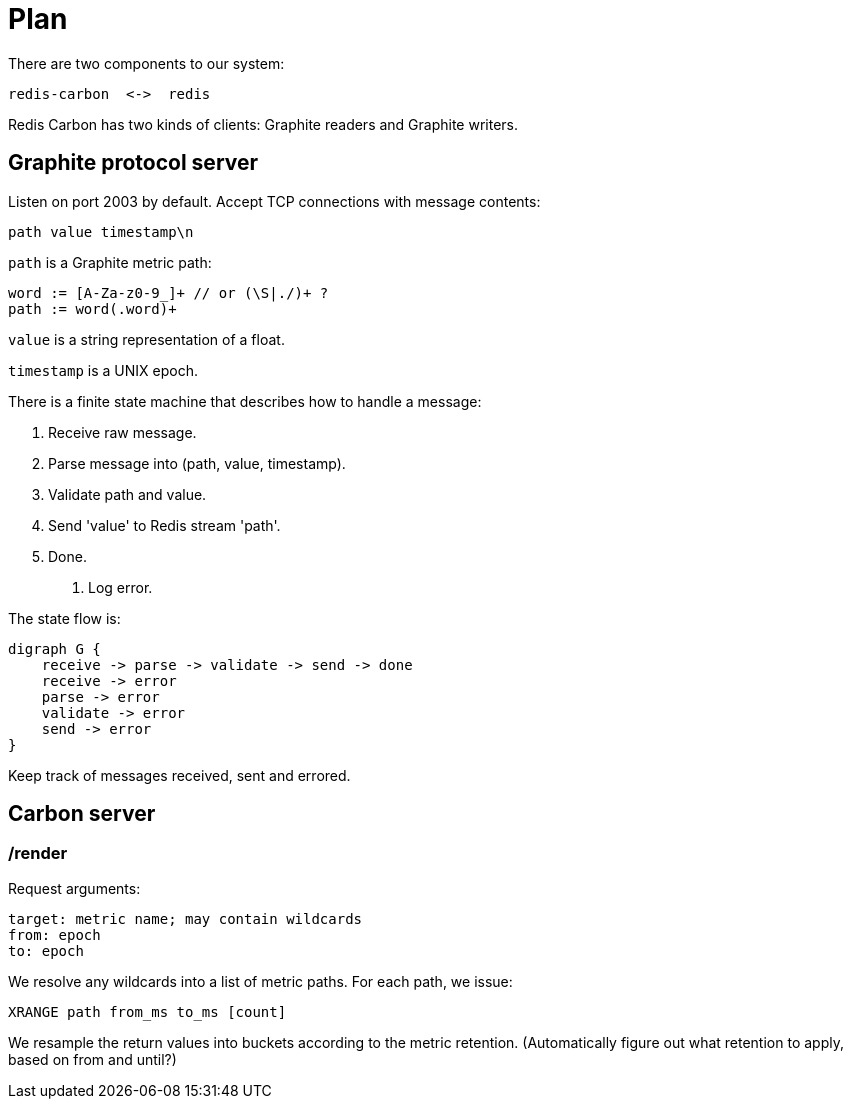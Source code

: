 = Plan

There are two components to our system:

    redis-carbon  <->  redis

Redis Carbon has two kinds of clients: Graphite readers and Graphite writers.


== Graphite protocol server

Listen on port 2003 by default. Accept TCP connections with message contents:

    path value timestamp\n

`path` is a Graphite metric path: 

    word := [A-Za-z0-9_]+ // or (\S|./)+ ?
    path := word(.word)+

`value` is a string representation of a float.

`timestamp` is a UNIX epoch.

There is a finite state machine that describes how to handle a message:

    1. Receive raw message.
    2. Parse message into (path, value, timestamp).
    3. Validate path and value.
    4. Send 'value' to Redis stream 'path'.
    4. Done.
    E. Log error.

The state flow is:

    digraph G {
        receive -> parse -> validate -> send -> done
        receive -> error
        parse -> error
        validate -> error
        send -> error
    }

Keep track of messages received, sent and errored.


== Carbon server

=== /render

Request arguments:

    target: metric name; may contain wildcards
    from: epoch
    to: epoch

We resolve any wildcards into a list of metric paths. For each path, we issue:

    XRANGE path from_ms to_ms [count]

We resample the return values into buckets according to the metric retention.
(Automatically figure out what retention to apply, based on from and until?)

